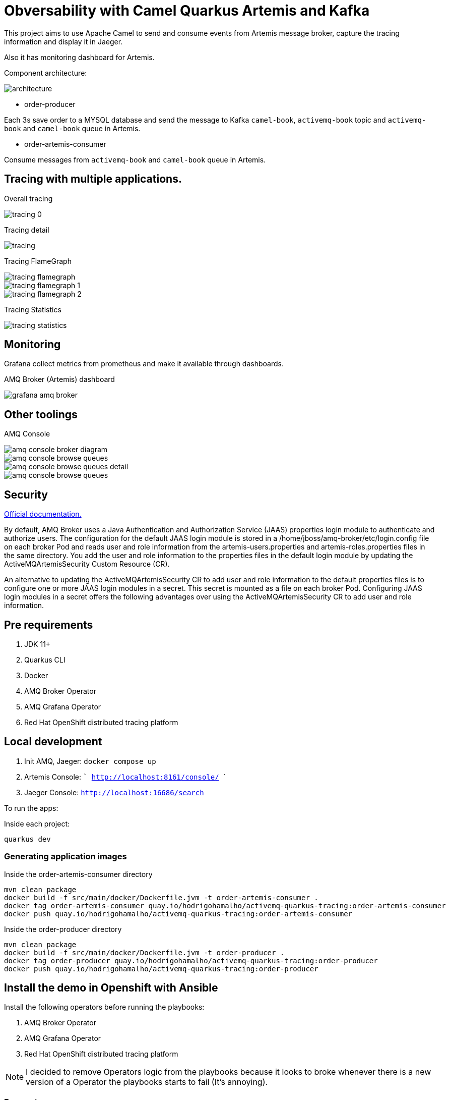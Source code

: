 = Obversability with Camel Quarkus Artemis and Kafka

This project aims to use Apache Camel to send and consume events from Artemis message broker, capture the tracing information and display it in Jaeger. 

Also it has monitoring dashboard for Artemis.

Component architecture:

image::img/architecture.jpg[]

* order-producer

Each 3s save order to a MYSQL database and send the message to Kafka `camel-book`,  `activemq-book` topic and `activemq-book` and `camel-book` queue in Artemis.

* order-artemis-consumer

Consume messages from `activemq-book` and `camel-book` queue in Artemis. 


== Tracing with multiple applications.

Overall tracing

image::img/tracing-0.png[]

Tracing detail

image::img/tracing.png[]

Tracing FlameGraph

image::img/tracing-flamegraph.png[]

image::img/tracing-flamegraph-1.png[]

image::img/tracing-flamegraph-2.png[]

Tracing Statistics

image::img/tracing-statistics.png[]

== Monitoring

Grafana collect metrics from prometheus and make it available through dashboards.

AMQ Broker (Artemis) dashboard

image::img/grafana-amq-broker.png[]

== Other toolings

AMQ Console 

image::img/amq-console-broker-diagram.png[]

image::img/amq-console-browse-queues.png[]

image::img/amq-console-browse-queues-detail.png[]

image::img/amq-console-browse-queues.png[]

== Security 

https://docs.redhat.com/en/documentation/red_hat_amq_broker/7.12/html-single/deploying_amq_broker_on_openshift/index#assembly-br-configuring-security-operator_broker-ocp[Official documentation.]

By default, AMQ Broker uses a Java Authentication and Authorization Service (JAAS) properties login module to authenticate and authorize users. The configuration for the default JAAS login module is stored in a /home/jboss/amq-broker/etc/login.config file on each broker Pod and reads user and role information from the artemis-users.properties and artemis-roles.properties files in the same directory. You add the user and role information to the properties files in the default login module by updating the ActiveMQArtemisSecurity Custom Resource (CR).

An alternative to updating the ActiveMQArtemisSecurity CR to add user and role information to the default properties files is to configure one or more JAAS login modules in a secret. This secret is mounted as a file on each broker Pod. Configuring JAAS login modules in a secret offers the following advantages over using the ActiveMQArtemisSecurity CR to add user and role information.




== Pre requirements

. JDK 11+
. Quarkus CLI
. Docker
. AMQ Broker Operator
. AMQ Grafana Operator
. Red Hat OpenShift distributed tracing platform

== Local development

. Init AMQ, Jaeger: `docker compose up`
. Artemis Console: ``` http://localhost:8161/console/ ```
. Jaeger Console: ```http://localhost:16686/search```  

To run the apps: 

Inside each project:

    quarkus dev

=== Generating application images

Inside the order-artemis-consumer directory

    mvn clean package
    docker build -f src/main/docker/Dockerfile.jvm -t order-artemis-consumer .
    docker tag order-artemis-consumer quay.io/hodrigohamalho/activemq-quarkus-tracing:order-artemis-consumer
    docker push quay.io/hodrigohamalho/activemq-quarkus-tracing:order-artemis-consumer

Inside the order-producer directory

    mvn clean package
    docker build -f src/main/docker/Dockerfile.jvm -t order-producer .
    docker tag order-producer quay.io/hodrigohamalho/activemq-quarkus-tracing:order-producer
    docker push quay.io/hodrigohamalho/activemq-quarkus-tracing:order-producer

== Install the demo in Openshift with Ansible

Install the following operators before running the playbooks:

. AMQ Broker Operator
. AMQ Grafana Operator
. Red Hat OpenShift distributed tracing platform

NOTE: I decided to remove Operators logic from the playbooks because it looks to broke whenever there is a new version of a Operator the playbooks starts to fail (It's annoying).

=== Parameters

[options="header"]
|=======================
| Parameter      | Example Value                                      | Definition
| tkn     | sha256~vFanQbthlPKfsaldJT3bdLXIyEkd7ypO_XPygY1DNtQ | access token for a user with cluster-admin privileges
| server    | https://api.mycluster.opentlc.com:6443             | OpenShift Cluster API URL
|=======================

=== Deploying the demo
----
export tkn=sha256~G5Oiebe1egoNhEqcVLR89M1D_ZhMqA_vx_n434StzrI
export server=https://api.cluster-dgpkx.dgpkx.sandbox2178.opentlc.com:6443

ansible-playbook -e token=${tkn} -e server=${server} playbook.yml
----


